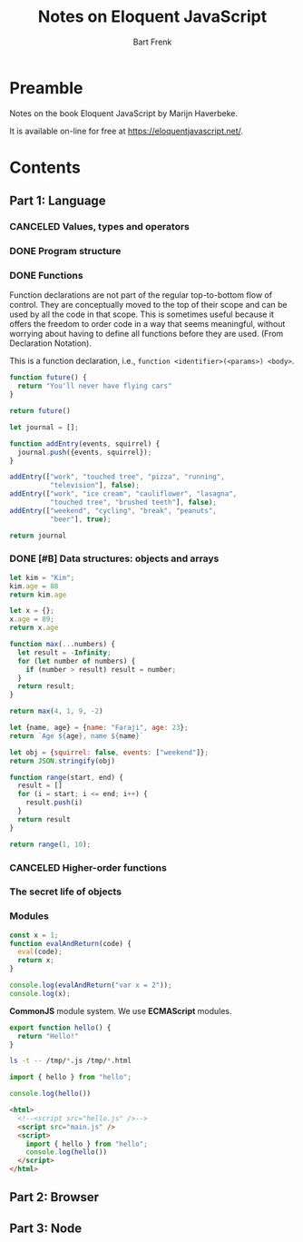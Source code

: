 #+TITLE: Notes on Eloquent JavaScript
#+AUTHOR: Bart Frenk
#+TODO: TODO SCAN WAIT STARTED | DONE CANCELED TRACKED


* Preamble
Notes on the book Eloquent JavaScript by Marijn Haverbeke.

It is available on-line for free at https://eloquentjavascript.net/.

* Contents
** Part 1: Language
*** CANCELED Values, types and operators
CLOSED: [2018-03-19 ma 12:53]
*** DONE Program structure
CLOSED: [2018-07-11 wo 14:17]
*** DONE Functions
CLOSED: [2018-07-12 do 10:31]
Function declarations are not part of the regular top-to-bottom flow of
control. They are conceptually moved to the top of their scope and can be used
by all the code in that scope. This is sometimes useful because it offers the
freedom to order code in a way that seems meaningful, without worrying about
having to define all functions before they are used. (From Declaration Notation).

This is a function declaration, i.e., =function <identifier>(<params>) <body>=.
#+BEGIN_SRC js :results format raw
function future() {
  return "You'll never have flying cars"
}

return future()
#+END_SRC

#+RESULTS:
'You\'ll never have flying cars'

#+BEGIN_SRC js :results format raw
let journal = [];

function addEntry(events, squirrel) {
  journal.push({events, squirrel});
}

addEntry(["work", "touched tree", "pizza", "running",
          "television"], false);
addEntry(["work", "ice cream", "cauliflower", "lasagna",
          "touched tree", "brushed teeth"], false);
addEntry(["weekend", "cycling", "break", "peanuts",
          "beer"], true);

return journal

#+END_SRC

#+RESULTS:
[ { events: [ 'work', 'touched tree', 'pizza', 'running', 'television' ],
    squirrel: false },
  { events: 
     [ 'work',
       'ice cream',
       'cauliflower',
       'lasagna',
       'touched tree',
       'brushed teeth' ],
    squirrel: false },
  { events: [ 'weekend', 'cycling', 'break', 'peanuts', 'beer' ],
    squirrel: true } ]



















*** DONE [#B] Data structures: objects and arrays
CLOSED: [2018-07-12 do 10:43]
#+BEGIN_SRC js :results format raw
let kim = "Kim";
kim.age = 88
return kim.age
#+END_SRC

#+RESULTS:
undefined


#+BEGIN_SRC js :results format pp handling silent
let x = {};
x.age = 89;
return x.age
#+END_SRC


#+BEGIN_SRC js :results format pp handling replace
function max(...numbers) {
  let result = -Infinity;
  for (let number of numbers) {
    if (number > result) result = number;
  }
  return result;
}

return max(4, 1, 9, -2)
#+END_SRC

#+RESULTS:
: 9


#+BEGIN_SRC js :results format pp handling replace
let {name, age} = {name: "Faraji", age: 23};
return `Age ${age}, name ${name}`
#+END_SRC

#+RESULTS:
: 'Age 23, name Faraji'

#+BEGIN_SRC js :results format pp handling replace
let obj = {squirrel: false, events: ["weekend"]};
return JSON.stringify(obj)
#+END_SRC

#+RESULTS:
: '{"squirrel":false,"events":["weekend"]}'


#+BEGIN_SRC js :results format pp handling replace
function range(start, end) {
  result = []
  for (i = start; i <= end; i++) {
    result.push(i)
  }
  return result
}

return range(1, 10);
#+END_SRC

#+RESULTS:
: [ 1, 2, 3, 4, 5, 6, 7, 8, 9, 10 ]













*** CANCELED Higher-order functions
CLOSED: [2018-07-12 do 10:44]
*** The secret life of objects
*** Modules
#+BEGIN_SRC js :results format pp handling replace
const x = 1;
function evalAndReturn(code) {
  eval(code);
  return x;
}

console.log(evalAndReturn("var x = 2"));
console.log(x);
#+END_SRC

#+RESULTS:
: 2
: 1
: undefined

*CommonJS* module system.
We use *ECMAScript* modules.

#+BEGIN_SRC js :results format pp handling replace :tangle /tmp/hello.js
export function hello() {
  return "Hello!"
}
#+END_SRC


#+BEGIN_SRC sh
ls -t -- /tmp/*.js /tmp/*.html
#+END_SRC

#+RESULTS:
| /tmp/main.js    |
| /tmp/hello.js   |
| /tmp/index.html |


#+BEGIN_SRC js :results format pp handling replace :tangle /tmp/main.js
import { hello } from "hello";

console.log(hello())
#+END_SRC

#+RESULTS:

#+BEGIN_SRC html :tangle /tmp/index.html
<html>
  <!--<script src="hello.js" />-->
  <script src="main.js" />
  <script>
    import { hello } from "hello";
    console.log(hello())
  </script>
</html>
#+END_SRC







** Part 2: Browser
** Part 3: Node
